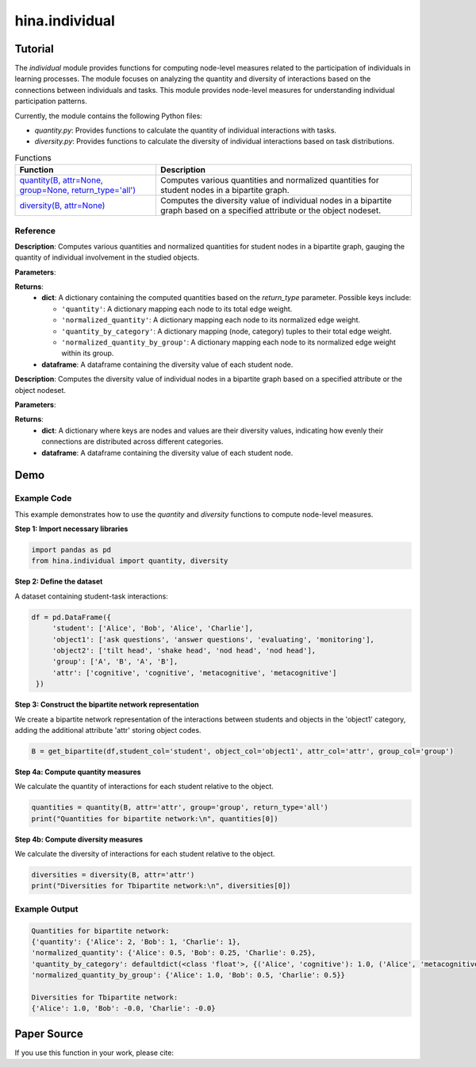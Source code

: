 hina.individual
++++++++++++

Tutorial
========

The `individual` module provides functions for computing node-level measures related to the participation of individuals in learning processes. The module focuses on analyzing the quantity and diversity of interactions based on the connections between individuals and tasks. This module provides  node-level measures for understanding individual participation patterns.

.. list-table:: Functions

Currently, the module contains the following Python files:

- `quantity.py`: Provides functions to calculate the quantity of individual interactions with tasks.
- `diversity.py`: Provides functions to calculate the diversity of individual interactions based on task distributions.

.. list-table:: Functions
   :header-rows: 1

   * - Function
     - Description
   * - `quantity(B, attr=None, group=None, return_type='all') <#quantity>`_
     - Computes various quantities and normalized quantities for student nodes in a bipartite graph.
   * - `diversity(B, attr=None) <#diversity>`_
     - Computes the diversity value of individual nodes in a bipartite graph based on a specified attribute or the object nodeset.

Reference
---------

.. _quantity:

.. raw:: html

   <div id="quantity" class="function-header">
       <span class="class-name">function</span> <span class="function-name">quantity(B, attr=None, group=None, return_type='all')</span> 
       <a href="../Code/quantity_diversity.html#quantity" class="source-link">[source]</a>
   </div>

**Description**:
Computes various quantities and normalized quantities for student nodes in a bipartite graph, gauging the quantity of individual involvement in the studied objects.

**Parameters**:

.. raw:: html

   <div class="parameter-block">
       (B, attr=None, group=None, return_type='all')
   </div>

   <ul class="parameter-list">
       <li><span class="param-name">B</span>: A bipartite graph with weighted edges. Nodes are expected to have attributes if <code>attr</code> or <code>group</code> is provided.</li>
       <li><span class="param-name">attr</span>: The name of the object node attribute used to categorize the connected object nodes. If provided, the function calculates quantity by category. Default is <code>None</code>.</li>
       <li><span class="param-name">group</span>: The name of the student node attribute used to group nodes. If provided, the function calculates normalized quantity by group. Default is <code>None</code>.</li>
       <li><span class="param-name">return_type</span>: Specifies the type of results to return. Options are:
		<ul>
            <li><code>'all'</code>: Returns all computed quantities (default).</li>
            <li><code>'quantity'</code>: Returns only the raw quantity for each node.</li>
            <li><code>'quantity_by_category'</code>: Returns only the quantity partitioned by category.</li>
            <li><code>'normalized_quantity'</code>: Returns only the normalized quantity for each node.</li>
            <li><code>'normalized_quantity_by_group'</code>: Returns only the normalized quantity by group.</li>
		</ul>
   </ul>

**Returns**:
  - **dict**: A dictionary containing the computed quantities based on the `return_type` parameter. Possible keys include:

    - ``'quantity'``: A dictionary mapping each node to its total edge weight.
    - ``'normalized_quantity'``: A dictionary mapping each node to its normalized edge weight.
    - ``'quantity_by_category'``: A dictionary mapping (node, category) tuples to their total edge weight.
    - ``'normalized_quantity_by_group'``: A dictionary mapping each node to its normalized edge weight within its group.

  - **dataframe**: A dataframe containing the diversity value of each student node.


.. _diversity:

.. raw:: html

   <div id="diversity" class="function-header">
       <span class="class-name">function</span> <span class="function-name">diversity(B, attr=None)</span> 
       <a href="../Code/quantity_diversity.html#diversity" class="source-link">[source]</a>
   </div>

**Description**:
Computes the diversity value of individual nodes in a bipartite graph based on a specified attribute or the object nodeset.

**Parameters**:

.. raw:: html

   <div class="parameter-block">
       (B, attr=None)
   </div>

   <ul class="parameter-list">
       <li><span class="param-name">B</span>: A bipartite graph. Nodes are expected to have a 'bipartite' attribute indicating their partition.</li>
       <li><span class="param-name">attr</span>: The column name of the attribute related to the studied objects. If provided, diversity is calculated based on the categories of the specified attribute. Default is <code>None</code>.</li>
   </ul>

**Returns**:
  - **dict**: A dictionary where keys are nodes and values are their diversity values, indicating how evenly their connections are distributed across different categories.
  - **dataframe**: A dataframe containing the diversity value of each student node.

Demo
====

Example Code
------------

This example demonstrates how to use the `quantity` and `diversity` functions to compute node-level measures.

**Step 1: Import necessary libraries**

.. code-block:: python

    import pandas as pd
    from hina.individual import quantity, diversity

**Step 2: Define the dataset**

A dataset containing student-task interactions:

.. code-block:: python

    df = pd.DataFrame({
         'student': ['Alice', 'Bob', 'Alice', 'Charlie'],
         'object1': ['ask questions', 'answer questions', 'evaluating', 'monitoring'],
         'object2': ['tilt head', 'shake head', 'nod head', 'nod head'],
         'group': ['A', 'B', 'A', 'B'],
         'attr': ['cognitive', 'cognitive', 'metacognitive', 'metacognitive']
     })

**Step 3: Construct the bipartite network representation**

We create a bipartite network representation of the interactions between students and objects in the 'object1' category, adding the additional attribute 'attr' storing object codes.

.. code-block:: python

    B = get_bipartite(df,student_col='student', object_col='object1', attr_col='attr', group_col='group')

**Step 4a: Compute quantity measures**

We calculate the quantity of interactions for each student relative to the object.

.. code-block:: python

    quantities = quantity(B, attr='attr', group='group', return_type='all')
    print("Quantities for bipartite network:\n", quantities[0])

**Step 4b: Compute diversity measures**

We calculate the diversity of interactions for each student relative to the object.

.. code-block:: python

	diversities = diversity(B, attr='attr')
	print("Diversities for Tbipartite network:\n", diversities[0])

Example Output
--------------

.. code-block:: console

	Quantities for bipartite network:
	{'quantity': {'Alice': 2, 'Bob': 1, 'Charlie': 1}, 
	'normalized_quantity': {'Alice': 0.5, 'Bob': 0.25, 'Charlie': 0.25}, 
	'quantity_by_category': defaultdict(<class 'float'>, {('Alice', 'cognitive'): 1.0, ('Alice', 'metacognitive'): 1.0, ('Bob', 'cognitive'): 1.0, ('Charlie', 'metacognitive'): 1.0}), 
	'normalized_quantity_by_group': {'Alice': 1.0, 'Bob': 0.5, 'Charlie': 0.5}}

	Diversities for Tbipartite network:
	{'Alice': 1.0, 'Bob': -0.0, 'Charlie': -0.0}

Paper Source
============

If you use this function in your work, please cite:
